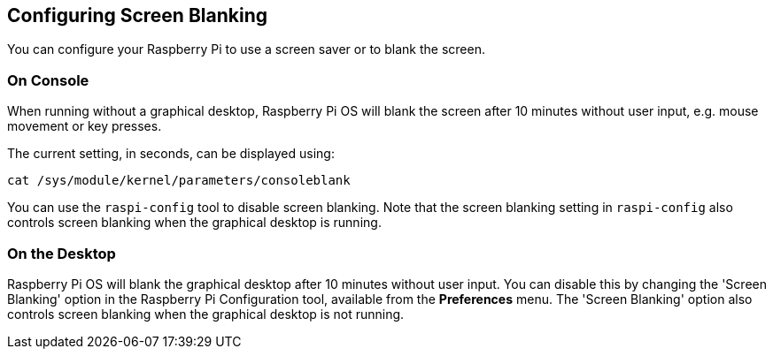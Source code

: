 == Configuring Screen Blanking

You can configure your Raspberry Pi to use a screen saver or to blank the screen.

=== On Console

When running without a graphical desktop, Raspberry Pi OS will blank the screen after 10 minutes without user input, e.g. mouse movement or key presses.

The current setting, in seconds, can be displayed using:

[,bash]
----
cat /sys/module/kernel/parameters/consoleblank
----

You can use the `raspi-config` tool to disable screen blanking. Note that the screen blanking setting in `raspi-config` also controls screen blanking when the graphical desktop is running.

=== On the Desktop

Raspberry Pi OS will blank the graphical desktop after 10 minutes without user input. You can disable this by changing the 'Screen Blanking' option in the Raspberry Pi Configuration tool, available from the *Preferences* menu. The 'Screen Blanking' option also controls screen blanking when the graphical desktop is not running.
